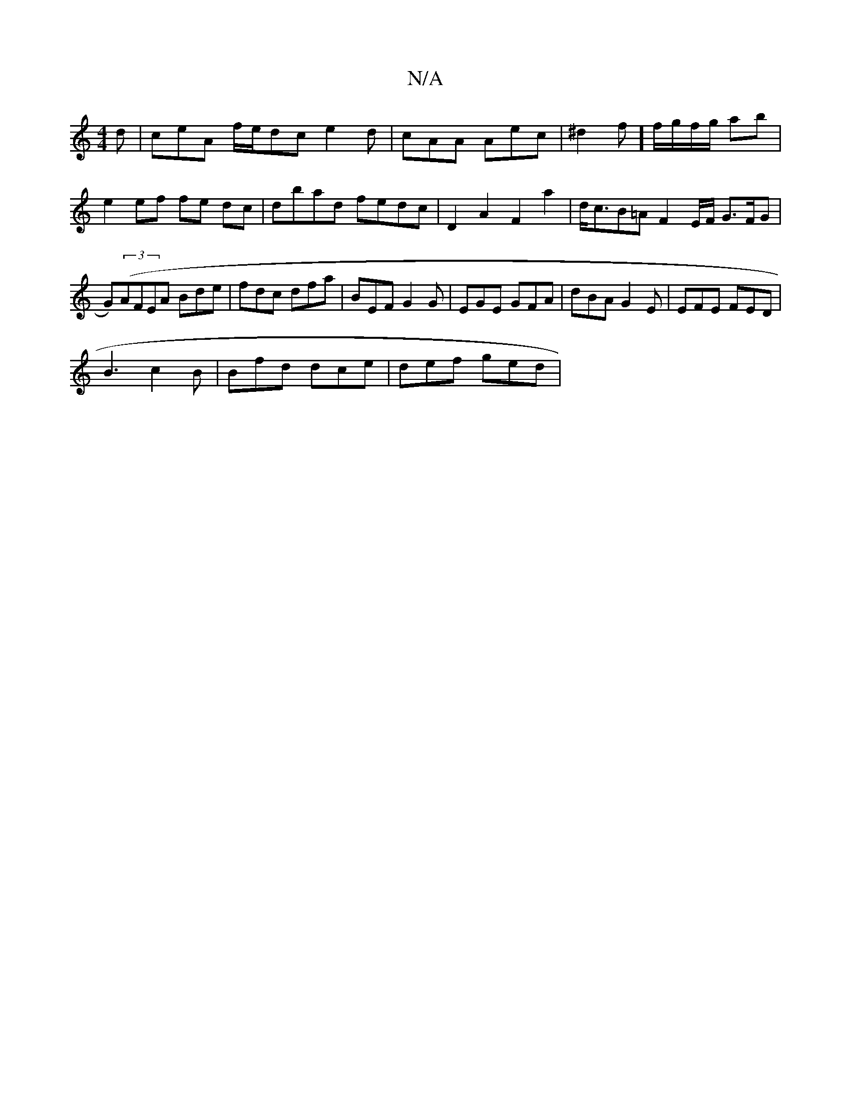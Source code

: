 X:1
T:N/A
M:4/4
R:N/A
K:Cmajor
d | ceA f/e/dc e2 d | cAA Aec | ^d2 ==f] f/g/f/g/ ab |
e2 ef fe dc|dbad fedc | D2 A2 F2 a2 | d<cB=A F2E/F/ G>FG|G)((3AFEA Bde|fdc dfa|BEF G2G|EGE GFA | dBA G2E | EFE FED |
B3 c2B | Bfd dce | def ged |
